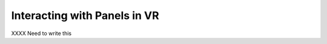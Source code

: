 Interacting with Panels in VR
-----------------------------

.. incvideo:: VRPanels

XXXX Need to write this
